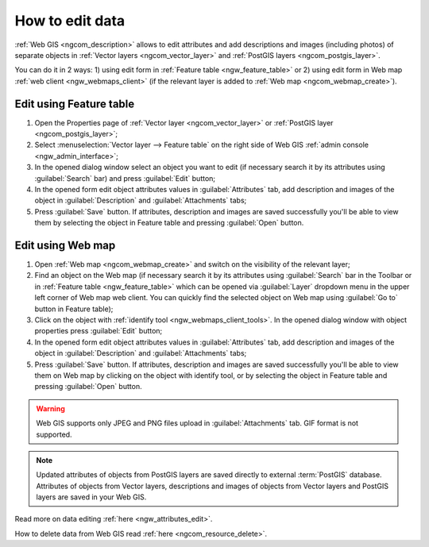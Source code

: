 .. _ngcom_data_edit:

How to edit data
=====================================

:ref:`Web GIS <ngcom_description>` allows to edit attributes and add descriptions and images (including photos) of separate objects in :ref:`Vector layers <ngcom_vector_layer>` and :ref:`PostGIS layers <ngcom_postgis_layer>`.

You can do it in 2 ways: 
1) using edit form in :ref:`Feature table <ngw_feature_table>` or
2) using edit form in Web map :ref:`web client <ngw_webmaps_client>` (if the relevant layer is added to :ref:`Web map <ngcom_webmap_create>`).

.. _ngcom_data_edit_table:

Edit using Feature table
-----------------------------------------------

#. Open the Properties page of :ref:`Vector layer <ngcom_vector_layer>` or :ref:`PostGIS layer <ngcom_postgis_layer>`;
#. Select :menuselection:`Vector layer --> Feature table` on the right side of Web GIS :ref:`admin console <ngw_admin_interface>`;
#. In the opened dialog window select an object you want to edit (if necessary search it by its attributes using :guilabel:`Search` bar) and press :guilabel:`Edit` button;
#. In the opened form edit object attributes values in :guilabel:`Attributes` tab, add description and images of the object in :guilabel:`Description` and :guilabel:`Attachments` tabs;
#. Press :guilabel:`Save` button. If attributes, description and images are saved successfully you'll be able to view them by selecting the object in Feature table and pressing :guilabel:`Open` button.

.. _ngcom_data_edit_webmap:

Edit using Web map
---------------------------------------

#. Open :ref:`Web map <ngcom_webmap_create>` and switch on the visibility of the relevant layer;
#. Find an object on the Web map (if necessary search it by its attributes using :guilabel:`Search` bar in the Toolbar or in :ref:`Feature table <ngw_feature_table>` which can be opened via :guilabel:`Layer` dropdown menu in the upper left corner of Web map web client. You can quickly find the selected object on Web map using :guilabel:`Go to` button in Feature table);
#. Click on the object with :ref:`identify tool <ngw_webmaps_client_tools>`. In the opened dialog window with object properties press :guilabel:`Edit` button;
#. In the opened form edit object attributes values in :guilabel:`Attributes` tab, add description and images of the object in :guilabel:`Description` and :guilabel:`Attachments` tabs;
#. Press :guilabel:`Save` button. If attributes, description and images are saved successfully you'll be able to view them on Web map by clicking on the object with identify tool, or by selecting the object in Feature table and pressing :guilabel:`Open` button.

.. warning:: 
	Web GIS supports only JPEG and PNG files upload in :guilabel:`Attachments` tab. GIF format is not supported.

.. note:: 
	Updated attributes of objects from PostGIS layers are saved directly to external :term:`PostGIS` database. Attributes of objects from Vector layers, descriptions and images of objects from Vector layers and PostGIS layers are saved in your Web GIS.

Read more on data editing :ref:`here <ngw_attributes_edit>`.

How to delete data from Web GIS read :ref:`here <ngcom_resource_delete>`.
